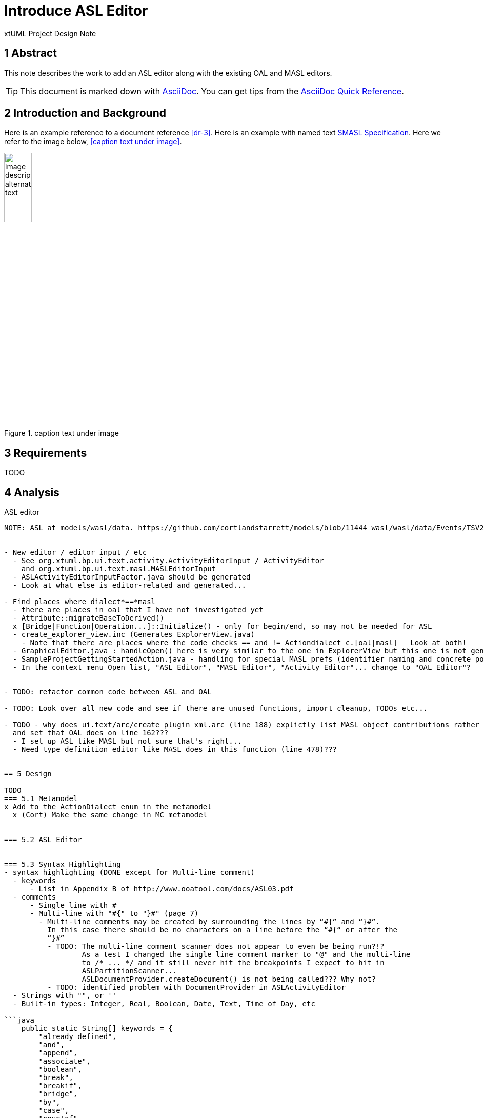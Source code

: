 = Introduce ASL Editor

xtUML Project Design Note


== 1 Abstract

This note describes the work to add an ASL editor along with the existing
OAL and MASL editors.

TIP:  This document is marked down with http://asciidoc.org/[AsciiDoc].
You can get tips from the
https://asciidoctor.org/docs/asciidoc-syntax-quick-reference/[AsciiDoc Quick Reference].

== 2 Introduction and Background

Here is an example reference to a document reference <<dr-3>>.
Here is an example with named text <<dr-3,SMASL Specification>>.
Here we refer to the image below, <<caption text under image>>.

.caption text under image
image::localimage.png[image description alternate text,width=25%]

== 3 Requirements

TODO 

== 4 Analysis

ASL editor
------------
NOTE: ASL at models/wasl/data. https://github.com/cortlandstarrett/models/blob/11444_wasl/wasl/data/Events/TSV2_10_9/meta_instances/Events_20/extracted_data/Events_objVERCETL_2.al


- New editor / editor input / etc
  - See org.xtuml.bp.ui.text.activity.ActivityEditorInput / ActivityEditor
    and org.xtuml.bp.ui.text.masl.MASLEditorInput
  - ASLActivityEditorInputFactor.java should be generated
  - Look at what else is editor-related and generated... 

- Find places where dialect*==*masl
  - there are places in oal that I have not investigated yet
  - Attribute::migrateBaseToDerived()
  x [Bridge|Function|Operation...]::Initialize() - only for begin/end, so may not be needed for ASL
  - create_explorer_view.inc (Generates ExplorerView.java)
    - Note that there are places where the code checks == and != Actiondialect_c.[oal|masl]   Look at both!
  - GraphicalEditor.java : handleOpen() here is very similar to the one in ExplorerView but this one is not generated
  - SampleProjectGettingStartedAction.java - handling for special MASL prefs (identifier naming and concrete polys)
  - In the context menu Open list, "ASL Editor", "MASL Editor", "Activity Editor"... change to "OAL Editor"?


- TODO: refactor common code between ASL and OAL 

- TODO: Look over all new code and see if there are unused functions, import cleanup, TODOs etc...

- TODO - why does ui.text/arc/create_plugin_xml.arc (line 188) explictly list MASL object contributions rather than use the loop
  and set that OAL does on line 162???
  - I set up ASL like MASL but not sure that's right...
  - Need type definition editor like MASL does in this function (line 478)???
  

== 5 Design

TODO
=== 5.1 Metamodel 
x Add to the ActionDialect enum in the metamodel
  x (Cort) Make the same change in MC metamodel


=== 5.2 ASL Editor


=== 5.3 Syntax Highlighting 
- syntax highlighting (DONE except for Multi-line comment)
  - keywords 
      - List in Appendix B of http://www.ooatool.com/docs/ASL03.pdf
  - comments 
      - Single line with #
      - Multi-line with "#{" to "}#" (page 7)
        - Multi-line comments may be created by surrounding the lines by “#{” and “}#”.
          In this case there should be no characters on a line before the “#{“ or after the
          “}#”
          - TODO: The multi-line comment scanner does not appear to even be being run?!?
                  As a test I changed the single line comment marker to "@" and the multi-line
                  to /* ... */ and it still never hit the breakpoints I expect to hit in 
                  ASLPartitionScanner...
                  ASLDocumentProvider.createDocument() is not being called??? Why not?
          - TODO: identified problem with DocumentProvider in ASLActivityEditor
  - Strings with "", or '' 
  - Built-in types: Integer, Real, Boolean, Date, Text, Time_of_Day, etc 

```java
    public static String[] keywords = {
        "already_defined", 
        "and", 
        "append", 
        "associate", 
        "boolean", 
        "break", 
        "breakif", 
        "bridge", 
        "by", 
        "case", 
        "countof", 
        "counterpart", 
        "create", 
        "current-date", 
        "current-time", 
        "date", 
        "default", 
        "define", 
        "delete", 
        "disunion-of", 
        "do", 
        "else", 
        "enddefine", 
        "endfor", 
        "endif", 
        "endloop", 
        "endswitch", 
        "enduse", 
        "equals", 
        "error", 
        "event", 
        "false", 
        "find", 
        "find-all", 
        "find-one", 
        "find-only", 
        "for", 
        "function", 
        "generate", 
        "greater-than", 
        "greater-than-or-equal-to", 
        "if", 
        "in", 
        "input", 
        "instance", 
        "integer", 
        "intersection-of", 
        "is", 
        "link", 
        "link-counterpart", 
        "loop", 
        "not", 
        "not-equals", 
        "not-in", 
        "of", 
        "one-of", 
        "only", 
        "or", 
        "ordered", 
        "output", 
        "real", 
        "reverse", 
        "structure", 
        "switch", 
        "text", 
        "then", 
        "this", 
        "time_of_day", 
        "to", 
        "true", 
        "unassociate", 
        "undefined", 
        "union-of", 
        "unique", 
        "unlink", 
        "unlink-counterpart", 
        "use", 
        "using", 
        "where", 
        "with", 
        "$inline", 
        "$endinline", 
        "$ada_inline", 
        "$end_adainline", 
    };
```
=== 5.4 Automatic Indentation

TODO
auto-indent (DONE) 
  - Old issue is 10232 OAL Editor Enhancements.
  - if ... then
    else
    endif
  - for ... in ... do
    endfor
  - loop
    endloop
  - switch ...
       case ...
       default 
    endswitch

=== 5.5 User Interface

x ExplorerView::handleOpen()
  // Looks for all extensions to org.xtuml.bp.core.editors
  // Figures out which editor to open
  x Modify to handle opening ASL editor when it sees ASL dialect
  
=== 5.6 Preferences
- TODO: preferences
  x add ASL to default action language selection on prefs ui in ActionLanguagePreferences.java

=== 5.7 Build
- TODO: Verify maven clean target works properly in ui.text plugin for new java files

== 6 Design Comments

TODO

== 7 User Documentation

TODO

== 8 Unit Test

TODO
  - Test auto-indent works properly
  - TEST: need to check every keyword visually for proper highlighting, caps and lower

== 9 Document References

. [[dr-1]] https://support.onefact.net/issues/NNNNN[NNNNN - headline]
. [[dr-2]] ...
. [[dr-3]] link:../8073_masl_parser/8277_serial_masl_spec.md[Serial MASL (SMASL) Specification]

---

This work is licensed under the Creative Commons CC0 License

---
